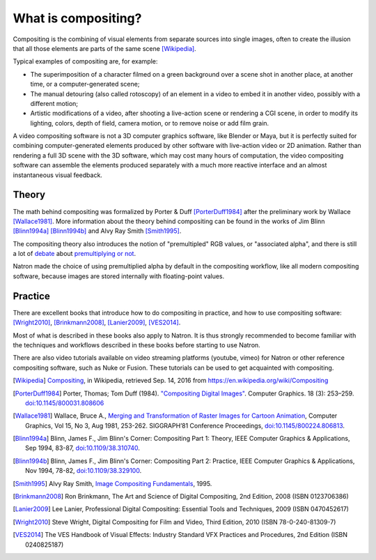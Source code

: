 .. for help on writing/extending this file, see the reStructuredText cheatsheet
   http://github.com/ralsina/rst-cheatsheet/raw/master/rst-cheatsheet.pdf
   
What is compositing?
====================

Compositing is the combining of visual elements from separate sources into single images, often to create the illusion that all those elements are parts of the same scene [Wikipedia]_.

Typical examples of compositing are, for example:

- The superimposition of a character filmed on a green background over a scene shot in another place, at another time, or a computer-generated scene;
- The manual detouring (also called rotoscopy) of an element in a video to embed it in another video, possibly with a different motion;
- Artistic modifications of a video, after shooting a live-action scene or rendering a CGI scene, in order to modify its lighting, colors, depth of field, camera motion, or to remove noise or add film grain.

A video compositing software is not a 3D computer graphics software, like Blender or Maya, but it is perfectly suited for combining computer-generated elements produced by other software with live-action video or 2D animation. Rather than rendering a full 3D scene with the 3D software, which may cost many hours of computation, the video compositing software can assemble the elements produced separately with a much more reactive interface and an almost instantaneous visual feedback.


Theory
******

The math behind compositing was formalized by Porter & Duff [PorterDuff1984]_ after the preliminary work by Wallace [Wallace1981]_. More information about the theory behind compositing can be found in the works of Jim Blinn [Blinn1994a]_ [Blinn1994b]_ and Alvy Ray Smith [Smith1995]_.

The compositing theory also introduces the notion of "premultipled" RGB values, or "associated alpha", and there is still a lot of `debate <https://groups.google.com/forum/#!topic/ocio-dev/ZehKhUFqhjc>`_ about `premultiplying or not <http://lists.openimageio.org/pipermail/oiio-dev-openimageio.org/2011-December/004709.html>`_.

Natron made the choice of using premultiplied alpha by default in the compositing workflow, like all modern compositing software, because images are stored internally with floating-point values.

Practice
********

There are excellent books that introduce how to do compositing in practice, and how to use compositing software: [Wright2010]_, [Brinkmann2008]_, [Lanier2009]_, [VES2014]_.

Most of what is described in these books also apply to Natron. It is thus strongly recommended to become familiar with the techniques and workflows described in these books before starting to use Natron.

There are also video tutorials available on video streaming platforms (youtube, vimeo) for Natron or other reference compositing software, such as Nuke or Fusion. These tutorials can be used to get acquainted with compositing.


.. [Wikipedia] `Compositing <https://en.wikipedia.org/wiki/Compositing>`_, in Wikipedia, retrieved Sep. 14, 2016 from https://en.wikipedia.org/wiki/Compositing

.. [PorterDuff1984] Porter, Thomas; Tom Duff (1984). `"Compositing Digital Images" <https://keithp.com/~keithp/porterduff/p253-porter.pdf>`_. Computer Graphics. 18 (3): 253–259. `doi:10.1145/800031.808606 <https://dx.doi.org/10.1145%2F800031.808606>`_

.. [Wallace1981] Wallace,  Bruce  A., `Merging  and  Transformation  of  Raster  Images  for Cartoon  Animation <https://graphics.stanford.edu/papers/merging-sig81/>`_, Computer  Graphics,  Vol  15,  No  3,  Aug  1981, 253-262. SIGGRAPH’81 Conference Proceedings, `doi:10.1145/800224.806813 <http://dx.doi.org/10.1145/800224.806813>`_.

.. [Blinn1994a] Blinn, James F., Jim Blinn's Corner: Compositing Part 1: Theory, IEEE Computer Graphics & Applications, Sep 1994, 83-87, `doi:10.1109/38.310740 <http://dx.doi.org/10.1109/38.310740>`_.

.. [Blinn1994b] Blinn,  James  F., Jim Blinn's Corner: Compositing Part 2: Practice, IEEE Computer Graphics & Applications, Nov 1994, 78-82, `doi:10.1109/38.329100 <http://dx.doi.org/10.1109/38.329100>`_.

.. [Smith1995]  Alvy Ray Smith, `Image Compositing Fundamentals <http://citeseerx.ist.psu.edu/viewdoc/summary?doi=10.1.1.27.5956>`_, 1995.

.. [Brinkmann2008] Ron Brinkmann, The Art and Science of Digital Compositing, 2nd Edition, 2008 (ISBN  0123706386)

.. [Lanier2009] Lee Lanier, Professional Digital Compositing: Essential Tools and Techniques, 2009 (ISBN 0470452617)

.. [Wright2010] Steve Wright, Digital Compositing for Film and Video, Third Edition, 2010 (ISBN 78-0-240-81309-7)

.. [VES2014] The VES Handbook of Visual Effects: Industry Standard VFX Practices and Procedures, 2nd Edition (ISBN 0240825187)

